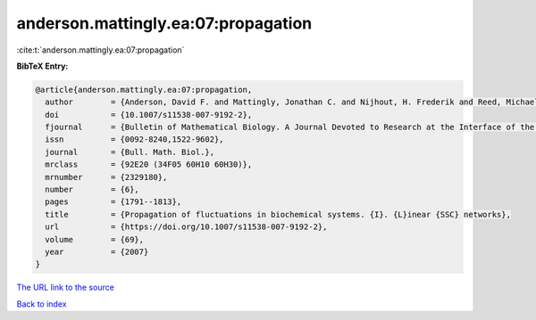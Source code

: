anderson.mattingly.ea:07:propagation
====================================

:cite:t:`anderson.mattingly.ea:07:propagation`

**BibTeX Entry:**

.. code-block:: bibtex

   @article{anderson.mattingly.ea:07:propagation,
     author        = {Anderson, David F. and Mattingly, Jonathan C. and Nijhout, H. Frederik and Reed, Michael C.},
     doi           = {10.1007/s11538-007-9192-2},
     fjournal      = {Bulletin of Mathematical Biology. A Journal Devoted to Research at the Interface of the Life and Mathematical Sciences},
     issn          = {0092-8240,1522-9602},
     journal       = {Bull. Math. Biol.},
     mrclass       = {92E20 (34F05 60H10 60H30)},
     mrnumber      = {2329180},
     number        = {6},
     pages         = {1791--1813},
     title         = {Propagation of fluctuations in biochemical systems. {I}. {L}inear {SSC} networks},
     url           = {https://doi.org/10.1007/s11538-007-9192-2},
     volume        = {69},
     year          = {2007}
   }

`The URL link to the source <https://doi.org/10.1007/s11538-007-9192-2>`__


`Back to index <../By-Cite-Keys.html>`__
